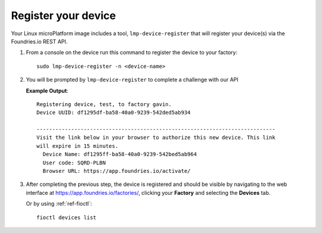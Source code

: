 .. _gs-register:

Register your device
====================

Your Linux microPlatform image includes a tool, ``lmp-device-register`` that will
register your device(s) via the Foundries.io REST API.

1. From a console on the device run this command to register the device to your
   factory::

     sudo lmp-device-register -n <device-name>

2. You will be prompted by ``lmp-device-register`` to complete a challenge with
   our API

   .. highlight:: none

   **Example Output**::

     Registering device, test, to factory gavin.
     Device UUID: df1295df-ba58-40a0-9239-542ded5ab934

     ----------------------------------------------------------------------------
     Visit the link below in your browser to authorize this new device. This link
     will expire in 15 minutes.
       Device Name: df1295ff-ba58-40a0-9239-542bed5ab964
       User code: SQRD-PLBN
       Browser URL: https://app.foundries.io/activate/

3. After completing the previous step, the device is registered and should be
   visible by navigating to the web interface at
   https://app.foundries.io/factories/, clicking your **Factory** and selecting
   the **Devices** tab.

   Or by using :ref:`ref-fioctl`::

     fioctl devices list
